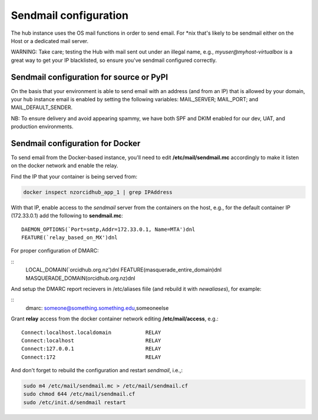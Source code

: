 .. _sendmail:

Sendmail configuration
======================

The hub instance uses the OS mail functions in order to send email.  For \*nix
that's likely to be sendmail either on the Host or a dedicated mail server.

WARNING: Take care; testing the Hub with mail sent out under an illegal name, e.g.,
`myuser@myhost-virtualbox` is a great way to get your IP blacklisted, so ensure you've
sendmail configured correctly.

Sendmail configuration for source or PyPI
-----------------------------------------

On the basis that your environment is able to send email with an address (and from
an IP) that is allowed by your domain, your hub instance email is enabled by setting
the following variables: MAIL_SERVER; MAIL_PORT; and MAIL_DEFAULT_SENDER.

NB: To ensure delivery and avoid appearing spammy, we have both SPF and DKIM enabled
for our dev, UAT, and production environments.

Sendmail configuration for Docker
---------------------------------

To send email from the Docker-based instance, you'll need to edit
**/etc/mail/sendmail.mc** accordingly to make it listen on the docker network and
enable the relay.

Find the IP that your container is being served from:

.. code-block:: bash

   docker inspect nzorcidhub_app_1 | grep IPAddress

With that IP, enable access to the *sendmail* server from the containers on the host,
e.g., for the default container IP (172.33.0.1) add the following to **sendmail.mc**:

::

    DAEMON_OPTIONS(`Port=smtp,Addr=172.33.0.1, Name=MTA')dnl
    FEATURE(`relay_based_on_MX')dnl

For proper configuration of DMARC:

::
    LOCAL_DOMAIN(`orcidhub.org.nz')dnl
    FEATURE(masquerade_entire_domain)dnl
    MASQUERADE_DOMAIN(orcidhub.org.nz)dnl


And setup the DMARC report recievers in /etc/aliases fiile (and rebuild it with *newaliases*), for example:

::
    dmarc: someone@something.something.edu,someoneelse


Grant **relay** access from the docker container network editing
**/etc/mail/access**, e.g.:

::

    Connect:localhost.localdomain           RELAY
    Connect:localhost                       RELAY
    Connect:127.0.0.1                       RELAY
    Connect:172                             RELAY

And don't forget to rebuild the configuration and restart *sendmail*, i.e.,:

.. code-block:: bash

    sudo m4 /etc/mail/sendmail.mc > /etc/mail/sendmail.cf
    sudo chmod 644 /etc/mail/sendmail.cf
    sudo /etc/init.d/sendmail restart
